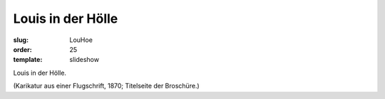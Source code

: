 Louis in der Hölle
==================

:slug: LouHoe
:order: 25
:template: slideshow

Louis in der Hölle.

.. class:: source

  (Karikatur aus einer Flugschrift, 1870; Titelseite der Broschüre.)
